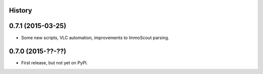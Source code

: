 .. :changelog:

History
-------

0.7.1 (2015-03-25)
------------------

* Some new scripts, VLC automation, improvements to ImmoScout parsing.

0.7.0 (2015-??-??)
------------------

* First release, but not yet on PyPI.
